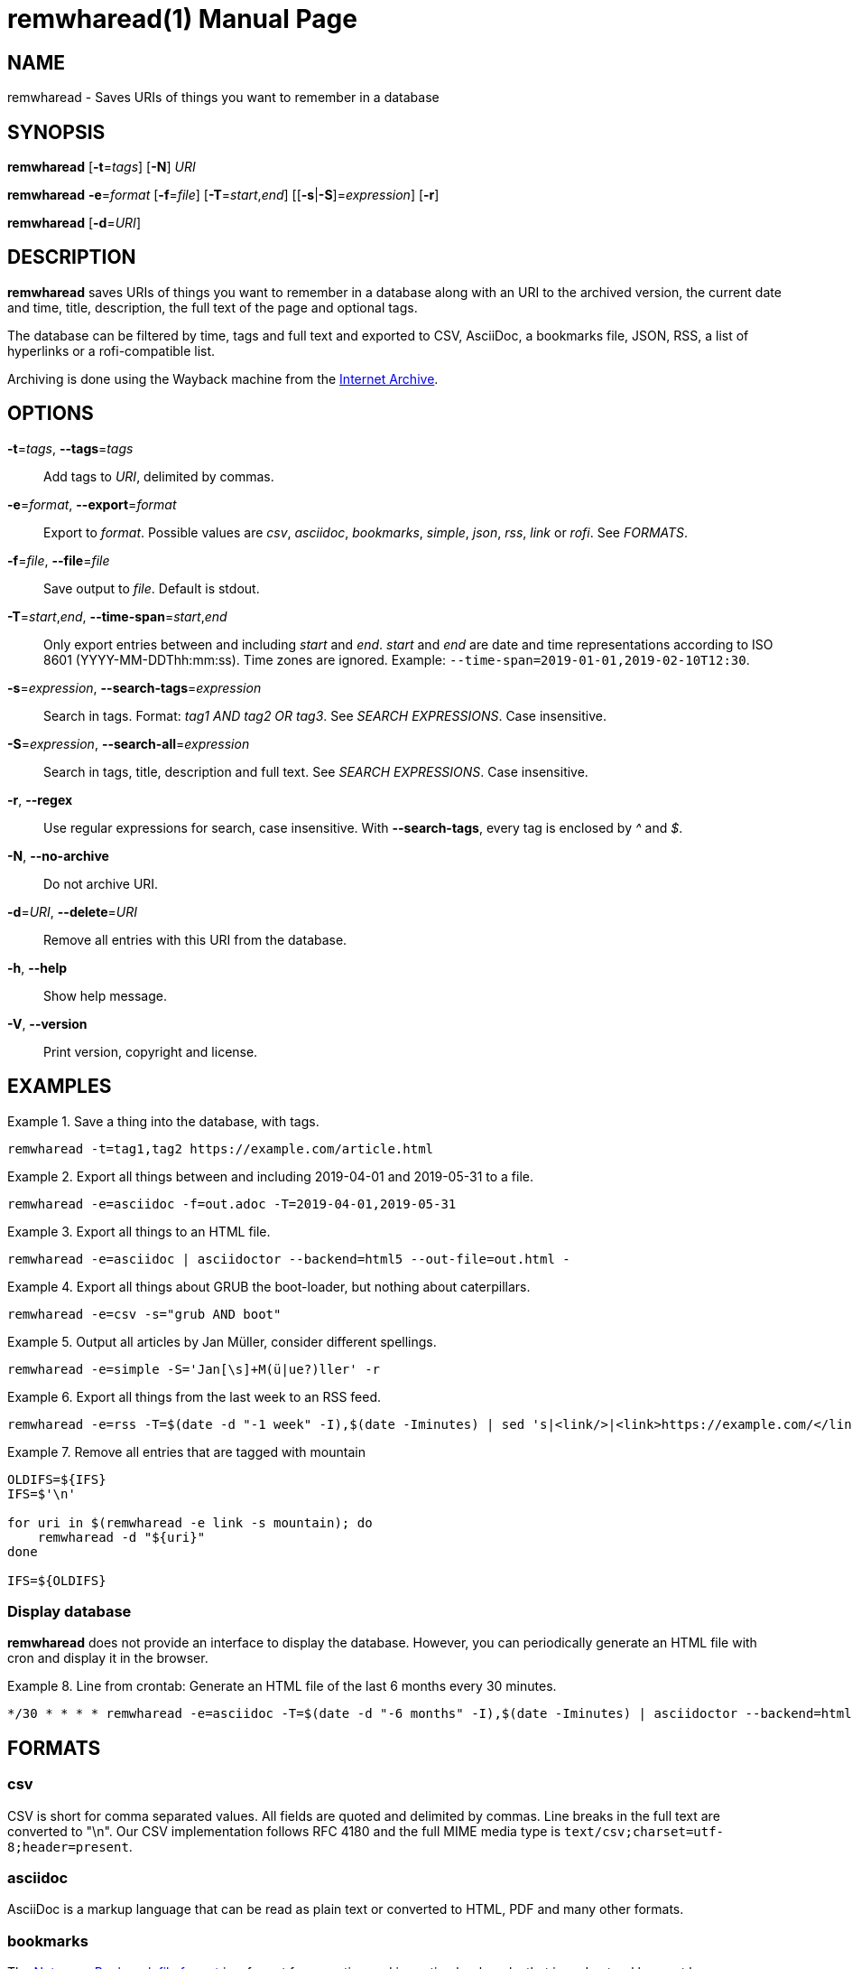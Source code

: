 = remwharead(1)
:doctype:       manpage
:Author:        tastytea
:Email:         tastytea@tastytea.de
:Date:          2020-10-31
:Revision:      0.0.0
:man source:    remwharead
:man manual:    General Commands Manual

== NAME

remwharead - Saves URIs of things you want to remember in a database

== SYNOPSIS

*remwharead* [*-t*=_tags_] [*-N*] _URI_

*remwharead* *-e*=_format_ [*-f*=_file_] [*-T*=_start_,_end_] [[*-s*|*-S*]=_expression_] [*-r*]

*remwharead* [*-d*=_URI_]

== DESCRIPTION

*remwharead* saves URIs of things you want to remember in a database along with
 an URI to the archived version, the current date and time, title, description,
 the full text of the page and optional tags.

The database can be filtered by time, tags and full text and exported to CSV,
AsciiDoc, a bookmarks file, JSON, RSS, a list of hyperlinks or a rofi-compatible
list.

Archiving is done using the Wayback machine from the
https://archive.org/[Internet Archive].

== OPTIONS

*-t*=_tags_, *--tags*=_tags_::
Add tags to _URI_, delimited by commas.

*-e*=_format_, *--export*=_format_::
Export to _format_. Possible values are _csv_, _asciidoc_, _bookmarks_,
_simple_, _json_, _rss_, _link_ or _rofi_. See _FORMATS_.

*-f*=_file_, *--file*=_file_::
Save output to _file_. Default is stdout.

*-T*=_start_,_end_, *--time-span*=_start_,_end_::
Only export entries between and including _start_ and _end_. _start_ and _end_
are date and time representations according to ISO 8601
(YYYY-MM-DDThh:mm:ss). Time zones are ignored.
Example: `--time-span=2019-01-01,2019-02-10T12:30`.

*-s*=_expression_, *--search-tags*=_expression_::
Search in tags. Format: _tag1 AND tag2 OR tag3_. See _SEARCH EXPRESSIONS_. Case
insensitive.

*-S*=_expression_, *--search-all*=_expression_::
Search in tags, title, description and full text. See _SEARCH EXPRESSIONS_. Case
insensitive.

*-r*, *--regex*::
Use regular expressions for search, case insensitive. With *--search-tags*,
every tag is enclosed by _^_ and _$_.

*-N*, *--no-archive*::
Do not archive URI.

*-d*=_URI_, *--delete*=_URI_::
Remove all entries with this URI from the database.

*-h*, *--help*::
Show help message.

*-V*, *--version*::
Print version, copyright and license.

== EXAMPLES

.Save a thing into the database, with tags.
====
[source,shell]
----
remwharead -t=tag1,tag2 https://example.com/article.html
----
====

.Export all things between and including 2019-04-01 and 2019-05-31 to a file.
====
[source,shell]
----
remwharead -e=asciidoc -f=out.adoc -T=2019-04-01,2019-05-31
----
====

.Export all things to an HTML file.
====
[source,shell]
----
remwharead -e=asciidoc | asciidoctor --backend=html5 --out-file=out.html -
----
====

.Export all things about GRUB the boot-loader, but nothing about caterpillars.
====
[source,shell]
----
remwharead -e=csv -s="grub AND boot"
----
====

.Output all articles by Jan Müller, consider different spellings.
====
[source,shell]
----
remwharead -e=simple -S='Jan[\s]+M(ü|ue?)ller' -r
----
====

.Export all things from the last week to an RSS feed.
====
[source,shell]
----
remwharead -e=rss -T=$(date -d "-1 week" -I),$(date -Iminutes) | sed 's|<link/>|<link>https://example.com/</link>|' > /var/www/feed.rss
----
====

.Remove all entries that are tagged with mountain
====
[source,shell]
----
OLDIFS=${IFS}
IFS=$'\n'

for uri in $(remwharead -e link -s mountain); do
    remwharead -d "${uri}"
done

IFS=${OLDIFS}
----
====

=== Display database

*remwharead* does not provide an interface to display the database. However, you
can periodically generate an HTML file with cron and display it in the browser.

.Line from crontab: Generate an HTML file of the last 6 months every 30 minutes.
====
[source,crontab]
----
*/30 * * * * remwharead -e=asciidoc -T=$(date -d "-6 months" -I),$(date -Iminutes) | asciidoctor --backend=html5 --out-file=${HOME}/remwharead.html -
----
====

== FORMATS

=== csv

CSV is short for comma separated values. All fields are quoted and delimited by
commas. Line breaks in the full text are converted to "\n". Our CSV
implementation follows RFC 4180 and the full MIME media type is
`text/csv;charset=utf-8;header=present`.

=== asciidoc

AsciiDoc is a markup language that can be read as plain text or converted to
HTML, PDF and many other formats.

=== bookmarks

The https://msdn.microsoft.com/en-us/library/aa753582(VS.85).aspx[Netscape
Bookmark file format] is a format for exporting and importing bookmarks that is
understood by most browsers.

=== simple

Simple, human readable, list. Outputs date, title and URI.

=== json

Export as JSON array. See https://tools.ietf.org/html/rfc8259[RFC 8259]. Each
object contains the members _uri_, _archive_uri_, _datetime_, _tags_ (array),
_title_, _description_ and _fulltext_.

=== rss

Export as http://www.rssboard.org/rss-specification[RSS] feed. Because the URL
of the feed is unknown to *remwharead*, the generated feed is slightly out of
specification (the element _link_ in _channel_ is empty).

=== link

Export as a plain list of links, separated by newlines.

=== rofi

Export title, tags and URL for consumption by rofi. See the `scripts/` directory
on https://schlomp.space/tastytea/remwharead for an example.

== SEARCH EXPRESSIONS

A search expression is either a single term, or several terms separated by _AND_
or _OR_. _AND_ takes precedence. The expression _Mountain AND Big OR Vegetable_
finds all things that have either Mountain and Big, or Vegetable in them. You
can use _||_ instead of _OR_ and _&&_ instead of _AND_. Note that
*--search-tags* only matches whole tags, Pill does not match Pillow.

== PROTOCOL SUPPORT

Currently only HTTP and HTTPS are supported.

== PROXY SUPPORT

Since *remwharead* is built on libcurl, it respects the same proxy environment
variables. See *curl*(1), section _ENVIRONMENT_.

Example: http_proxy="http://localhost:3128/"

== FILES

* *Database*: `${XDG_DATA_HOME}/remwharead/database.sqlite`

`${XDG_DATA_HOME}` is usually `~/.local/share`.

== ERROR CODES

[options="header",cols=">,<"]
|====================================================
| Code | Explanation
|    1 | Missing options / Argument not understood.
|    2 | File / database could not be opened.
|    3 | Could not fetch URI.
|====================================================

== SEE ALSO

*crontab*(1), *crontab*(5), *curl*(1)

== REPORTING BUGS

Bugtracker: https://schlomp.space/tastytea/remwharead/issues

E-mail: tastytea@tastytea.de

